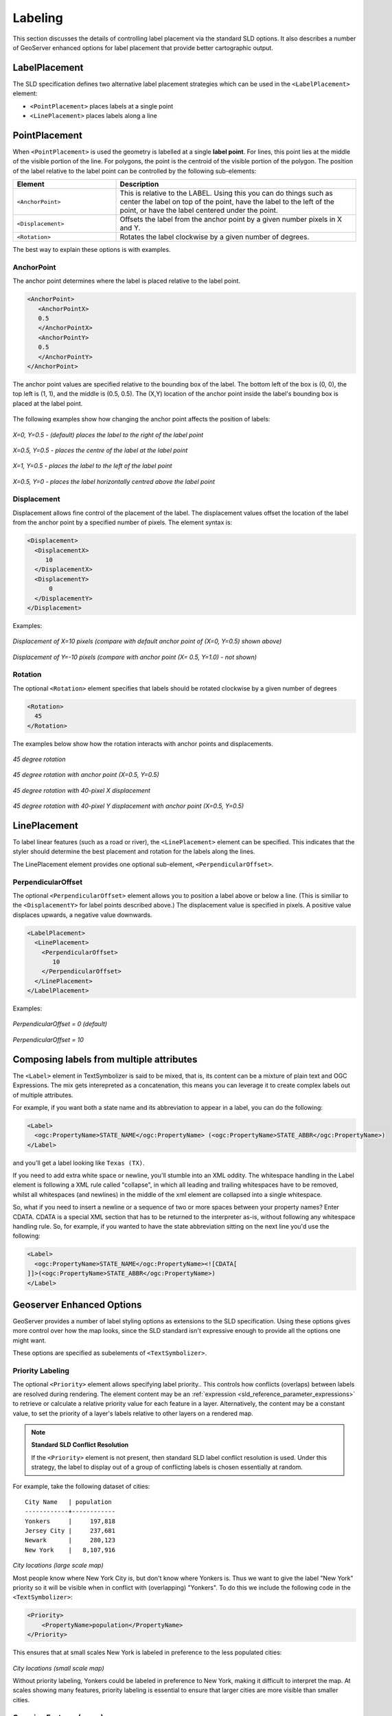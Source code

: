 .. _sld_reference_labeling:

Labeling
========

This section discusses the details of controlling label placement
via the standard SLD options.
It also describes a number of GeoServer enhanced options for label placement 
that provide better cartographic output.

LabelPlacement
--------------

The SLD specification defines two alternative 
label placement strategies which can be used in the ``<LabelPlacement>`` element:

* ``<PointPlacement>`` places labels at a single point
* ``<LinePlacement>`` places labels along a line

PointPlacement
--------------

When ``<PointPlacement>`` is used the geometry is labelled at a single **label point**.
For lines, this point lies at the middle of the visible portion of the line.
For polygons, the point is the centroid of the visible portion of the polygon. 
The position of the label relative to the label point can be controlled by the following
sub-elements:

.. list-table::
   :widths: 30 70 

   * - **Element** 
     - **Description**
   * - ``<AnchorPoint>``
     - This is relative to the LABEL. Using this you can do things such as center the label on top of the point, have the label to the left of the point, or have the label centered under the point.
   * - ``<Displacement>``
     - Offsets the label from the anchor point by a given number pixels in X and Y.
   * - ``<Rotation>``
     - Rotates the label clockwise by a given number of degrees.
 	
The best way to explain these options is with examples.

	
AnchorPoint
^^^^^^^^^^^

The anchor point determines where the label is placed relative to the label point.

.. code-block:: xml 

    <AnchorPoint>
       <AnchorPointX>
       0.5
       </AnchorPointX>
       <AnchorPointY>
       0.5
       </AnchorPointY>
    </AnchorPoint>
    
The anchor point values  are specified relative to the bounding box of the label. 
The bottom left of the box is (0, 0), the top left is (1, 1), and the middle is (0.5, 0.5).
The (X,Y) location of the anchor point inside the label's bounding box is placed at the label point.

.. figure:: img/label_bbox.png
   :align: center


The following examples show how changing the anchor point affects the position of labels:


.. figure:: img/point_x0y0_5.png	

*X=0, Y=0.5 - (default) places the label to the right of the label point* 	

.. figure:: img/point_x0_5y0_5.png

*X=0.5, Y=0.5 - places the centre of the label at the label point*

.. figure:: img/point_x15y0_5.png

*X=1, Y=0.5 - places the label to the left of the label point*	

.. figure:: img/point_x0_5y0.png

*X=0.5, Y=0 - places the label horizontally centred above the label point*


Displacement
^^^^^^^^^^^^

Displacement allows fine control of the placement of the label.
The displacement values offset the location of the label 
from the anchor point
by a specified number of pixels.
The element syntax is:

.. code-block:: xml 

   <Displacement>
     <DisplacementX>
        10
     </DisplacementX>
     <DisplacementY>
         0
     </DisplacementY>
   </Displacement>

Examples:

.. figure:: img/point_x0y0_5_displacex10.png
   :align: center
	
*Displacement of X=10 pixels (compare with default anchor point of (X=0, Y=0.5) shown above)*	

.. figure:: img/point_x0y1_displacey10.png
   :align: center

*Displacement of Y=-10 pixels (compare with anchor point (X= 0.5, Y=1.0) - not shown)*


Rotation
^^^^^^^^

The optional ``<Rotation>`` element specifies that labels should be rotated clockwise by a given number of degrees

.. code-block:: xml
  
  <Rotation>
    45
  </Rotation>

The examples below show how the rotation interacts with anchor points and displacements.
  
.. figure:: img/rot1.png

*45 degree rotation* 	

.. figure:: img/rot2.png

*45 degree rotation with anchor point (X=0.5, Y=0.5)*
	
.. figure:: img/rot3.png
	
*45 degree rotation with 40-pixel X displacement* 	

.. figure:: img/rot4.png

*45 degree rotation with 40-pixel Y displacement with anchor point (X=0.5, Y=0.5)*


LinePlacement
-------------

To label linear features (such as a road or river), the ``<LinePlacement>`` element can be specified. 
This indicates that the styler should determine the best placement and rotation for the labels 
along the lines. 

The LinePlacement element provides one optional sub-element, ``<PerpendicularOffset>``.

PerpendicularOffset
^^^^^^^^^^^^^^^^^^^

The optional ``<PerpendicularOffset>`` element allows you to position a label above or below a line.
(This is similiar to the ``<DisplacementY>`` for label points described above.)
The displacement value is specified in pixels.  
A positive value displaces upwards, a negative value downwards.

.. code-block:: xml 

  <LabelPlacement>
    <LinePlacement>
      <PerpendicularOffset>
         10
      </PerpendicularOffset>	       
    </LinePlacement>
  </LabelPlacement>

Examples:

.. figure:: img/lp_1.png
	
*PerpendicularOffset = 0 (default)*	

.. figure:: img/lp_2.png

*PerpendicularOffset = 10*


Composing labels from multiple attributes
-----------------------------------------

The ``<Label>`` element in TextSymbolizer is said to be mixed, that is, its content can be a mixture of plain text and OGC Expressions. The mix gets interepreted as a concatenation, this means you can leverage it to create complex labels out of multiple attributes.

For example, if you want both a state name and its abbreviation to appear in a label, you can do the following:

.. code-block:: xml 

  <Label>
    <ogc:PropertyName>STATE_NAME</ogc:PropertyName> (<ogc:PropertyName>STATE_ABBR</ogc:PropertyName>)
  </Label>

and you'll get a label looking like ``Texas (TX)``.

If you need to add extra white space or newline, you'll stumble into an XML oddity.  
The whitespace handling in the Label element is following a XML rule called "collapse", in which all leading and trailing whitespaces have to be removed, whilst all whitespaces (and newlines) in the middle of the xml element are collapsed into a single whitespace.

So, what if you need to insert a newline or a sequence of two or more spaces between your property names? Enter CDATA. CDATA is a special XML section that has to be returned to the interpreter as-is, without following any whitespace handling rule.
So, for example, if you wanted to have the state abbreviation sitting on the next line you'd use the following:

.. code-block:: xml 

  <Label>
    <ogc:PropertyName>STATE_NAME</ogc:PropertyName><![CDATA[
  ]]>(<ogc:PropertyName>STATE_ABBR</ogc:PropertyName>)
  </Label>

Geoserver Enhanced Options
-----------------------------------

GeoServer provides a number of label styling options as extensions to the SLD specification.
Using these options gives more control over how the map looks, 
since the SLD standard isn't expressive enough to provide all the options one might want.

These options are specified as subelements of ``<TextSymbolizer>``.


.. _labeling_priority:

Priority Labeling 
^^^^^^^^^^^^^^^^^

The optional ``<Priority>`` element allows specifying label priority.. 
This controls how conflicts (overlaps) between labels are resolved during rendering.
The element content may be an :ref:`expression <sld_reference_parameter_expressions>` 
to retrieve or calculate a relative priority value for each feature in a layer.
Alternatively, the content may be a constant value,
to set the priority of a layer's labels relative to other layers on a rendered map.

.. note:: **Standard SLD Conflict Resolution**

  If the ``<Priority>`` element is not present, then standard SLD label conflict resolution is used.
  Under this strategy, the label to display out of a group of conflicting labels is chosen essentially at random.

For example, take the following dataset of cities::

   City Name   | population
   ------------+------------
   Yonkers     |     197,818
   Jersey City |     237,681
   Newark      |     280,123
   New York    |   8,107,916

.. figure:: img/priority_all.png
   :align: center

*City locations (large scale map)*

Most people know where New York City is, but don't know where Yonkers is. 
Thus we want to give the label "New York" priority so it will be visible when in conflict with (overlapping) "Yonkers".
To do this we include the following code in the ``<TextSymbolizer>``:

.. code-block:: xml 

  <Priority>
      <PropertyName>population</PropertyName>
  </Priority>
  
This ensures that at small scales New York is labeled in preference to the less populated cities: 

.. figure:: img/priority_some.png
   :align: center

*City locations (small scale map)*
   
Without priority labeling, Yonkers could be labeled in preference to New York, 
making it difficult to interpret the map.
At scales showing many features, 
priority labeling is essential to ensure that larger cities are more visible than smaller cities.

.. figure:: img/priority_lots.png
   :align: center


.. _labeling_group:

Grouping Features (group)
^^^^^^^^^^^^^^^^^^^^^^^^^

The ``group`` option allows displaying a single label for multiple features
in a logical group.

.. code-block:: xml
 
  <VendorOption name="group">yes</VendorOption>

Grouping works by collecting all features with the same label text, 
then choosing a representative geometry for the group,
according to the following rules:

.. list-table::
   :widths: 20 80 

   * - **Geometry** 
     - **Label Point**
   * - Point Set
     - The first point inside the view rectangle is used.
   * - Line Set
     - Lines are joined together, clipped to the view rectangle, and the longest path is used.
   * - Polygon Set
     - Polygons are clipped to the view rectangle, and the largest polygon is used.

If desired the labeller can be forced to label every element in a group by specifying the :ref:`labeling_all_group` option.
     
.. warning::  
   Be careful that the labels truly indicate features that should be grouped together. 
   For example, grouping on city name alone might end up creating a group
   containing both *Paris* (France) and *Paris* (Texas).

Road data is a classic example to show why grouping is useful.  
It is usually desirable to display only a single label for all of "Main Street", 
not a label for every block of "Main Street."

When the ``group`` option is off (the default), grouping is not performed and every block feature is labeled 
(subject to label deconfliction):

.. figure:: img/group_not.png
   :align: center

When the ``group`` option is used, geometries with the same label are grouped together 
and the label position is determined from the entire group.
This produces a much less cluttered map:

.. figure:: img/group_yes.png
   :align: center

.. _labeling_all_group:

labelAllGroup
^^^^^^^^^^^^^

The ``labelAllGroup`` option can be used in conjunction with the ``group`` option (see :ref:`labeling_group`).
It causes *all* of the disjoint paths in a line group to be labeled, not just the longest one.

.. code-block:: xml

  <VendorOption name="labelAllGroup">true</VendorOption>



.. _labeling_space_around:

Overlapping and Separating Labels (spaceAround)
^^^^^^^^^^^^^^^^^^^^^^^^^^^^^^^^^^^^^^^^^^^^^^^

By default GeoServer will not render labels "on top of each other". 
By using the ``spaceAround`` option you can either allow labels to overlap,
or add extra space around labels.
The value supplied for the option is a positive or negative size, in pixels.

.. code-block:: xml
 
  <VendorOption name="spaceAround">10</VendorOption>

Using the default value of 0, the bounding box of a label cannot overlap the bounding box of another label:

.. figure:: img/space_0.png
   :align: center

With a negative ``spaceAround`` value, overlapping is allowed:

.. figure:: img/space_neg.png
   :align: center

With a positive ``spaceAround`` value of 10, each label is at least 20 pixels apart from others:

.. figure:: img/space_10.png
   :align: center

Positive ``spaceAround`` values actually provide twice the space that you might expect. 
This is because you can specify a spaceAround for one label as 5, and for another label (in another TextSymbolizer) as 3. 
The total distance between them is 8. 
Two labels in the first symbolizer ("5") will each be 5 pixels apart from each other, for a total of 10 pixels.

.. note:: **Interaction between values in different TextSymbolizers**

  You can have multiple TextSymbolizers in your SLD file, each with a different ``spaceAround`` option. If all the ``spaceAround`` options are >=0, this will do what you would normally expect. If you have negative values ('allow overlap') then these labels can overlap labels that you've said should not be overlapping. If you don't like this behavior, it's not difficult to change - feel free to submit a patch!

.. _labeling_follow_line:

followLine
^^^^^^^^^^

The ``followLine`` option forces a label to follow the curve of the line. To use this option add the following to the ``<TextSymbolizer>``.

.. code-block:: xml
  
  <VendorOption name="followLine">true</VendorOption>  

It is required to use ``<LinePlacement>`` along with this option to ensure that labels are placed along lines:

.. code-block:: xml

  <LabelPlacement>
    <LinePlacement/>
  </LabelPlacement>

.. _labeling_max_displacement:

maxDisplacement
^^^^^^^^^^^^^^^

The ``maxDisplacement`` option controls the displacement of the label along a line. 
Normally GeoServer labels a line at its center point only.
If this label conflicts with another one it may not be displayed at all. 
When this option is enabled the labeller will attempt to avoid conflict by using an alternate location within **maxDisplacement** pixels along the line from the pre-computed label point.

If used in conjunction with :ref:`labeling_repeat`, the value for ``maxDisplacement`` should always be **lower** than the value for ``repeat``.

.. code-block:: xml

  <VendorOption name="maxDisplacement">10</VendorOption> 

.. _labeling_repeat:

repeat
^^^^^^

The ``repeat`` option determines how often GeoServer displays labels along a line. 
Normally GeoServer labels each line only once, regardless of length. 
Specifying a positive value for this option makes the labeller attempt to draw the label every **repeat** pixels.
For long or complex lines (such as contour lines) this makes labeling more informative.

.. code-block:: xml

  <VendorOption name="repeat">100</VendorOption>


.. _labeling_max_angle_delta:

maxAngleDelta
^^^^^^^^^^^^^

When used in conjunction with :ref:`labeling_follow_line`, the ``maxAngleDelta`` option sets the maximum angle, in degrees, between two subsequent characters in a curved label. Large angles create either visually disconnected words or overlapping characters. It is advised not to use angles larger than 30.

.. code-block:: xml

  <VendorOption name="maxAngleDelta">15</VendorOption>

.. _labeling_autowrap:

autoWrap
^^^^^^^^

The ``autoWrap`` option wraps labels when they exceed the given width (in pixels). 
The size should be wide enough to accommodate the longest word, otherwise single words will be split over multiple lines.

.. code-block:: xml

  <VendorOption name="autoWrap">50</VendorOption>

.. figure:: img/label_autoWrap.png	

*Labeling with autoWrap enabled* 

.. _labeling_force_left_to_right:

forceLeftToRight
^^^^^^^^^^^^^^^^

The renderer tries to draw labels along lines so that the text is upright, for maximum legibility.  
This means a label may not follow the line orientation, but instead may be rotated 180° to display the text the right way up. 
In some cases altering the orientation of the label is not desired; for example, if the label is a directional arrow showing the orientation of the line.

The ``forceLeftToRight`` option can be set to ``false`` to disable label flipping, making the label always follow the inherent orientation of the line being labelled:

.. code-block:: xml

  <VendorOption name="forceLeftToRight">false</VendorOption>

.. _labeling_conflict_resolution:

conflictResolution
^^^^^^^^^^^^^^^^^^

By default labels are subject to **conflict resolution**, meaning the renderer will not allow any label to overlap with a label that has been already drawn. 
Setting the ``conflictResolution`` option to ``false`` causes this label to bypass conflict resolution.
This means the label will be drawn even if it overlaps with other labels, and other labels drawn after it may overlap it.

.. code-block:: xml

  <VendorOption name="conflictResolution">false</VendorOption>

.. _labeling_goodness_of_fit:

goodnessOfFit
^^^^^^^^^^^^^

Geoserver will remove labels if they are a particularly bad fit for the geometry they are labeling.

.. list-table::
   :widths: 30 70 

   * - **Geometry** 
     - **Goodness of Fit Algorithm**
   * - Point
     - Always returns 1.0 since the label is at the point
   * - Line
     - Always returns 1.0 since the label is always placed on the line.
   * - Polygon
     - The label is sampled approximately at every letter. The distance from these points to the polygon is determined and each sample votes based on how close it is to the polygon. (see LabelCacheDefault#goodnessOfFit())

The default value is 0.5, but it can be modified using:

.. code-block:: xml

  <VendorOption name="goodnessOfFit">0.3</VendorOption>
  
polygonAlign
^^^^^^^^^^^^

GeoServer normally tries to place labels horizontally within a polygon, and gives up if the label position is busy or if the label does not fit enough in the polygon. 
This option allows GeoServer to try alternate rotations for the labels.

.. code-block:: xml

  <VendorOption name="polygonAlign">mbr</VendorOption>


.. list-table::
   :widths: 30 70 

   * - **Option** 
     - **Description**
   * - ``manual``
     - The default value. Only a rotation manually specified in the ``<Rotation>`` tag will be used
   * - ``ortho``
     - If the label does not fit horizontally and the polygon is taller than wider then vertical alignment will also be tried
   * - ``mbr``
     - If the label does not fit horizontally the minimum bounding rectangle will be computed and a label aligned to it will be tried out as well
     
     
.. _labeling_graphic_resize:

graphic-resize
^^^^^^^^^^^^^^

When a ``<Graphic>`` is specified for a label by default it is displayed at its native size
and aspect ratio.
The ``graphic-resize`` option instructs the renderer to magnify or stretch the graphic to fully contain the text of the label.
If this option is used the ``graphic-margin`` option may also be specified.

.. code-block:: xml

  <VendorOption name="graphic-resize">stretch</VendorOption>


.. list-table::
   :widths: 30 70 

   * - **Option** 
     - **Description**
   * - ``none``
     - Graphic is displayed at its native size (default)
   * - ``proportional``
     - Graphic size is increased uniformly to contain the label text
   * - ``stretch``
     - Graphic size is increased anisotropically to contain the label text
     
.. cssclass:: no-border

   =============================================  ================================================
   .. figure:: img/label_graphic-resize_none.png  .. figure:: img/label_graphic-resize_stretch.png
   =============================================  ================================================
  
*Labeling with a Graphic Mark "square" - L) at native size; R) with "graphic-resize"=stretch and "graphic-margin"=3* 
     
.. _labeling_graphic_margin:

graphic-margin
^^^^^^^^^^^^^^

The ``graphic-margin`` options specifies a margin (in pixels) to use around the label text 
when the ``graphic-resize`` option is specified.

.. code-block:: xml

  <VendorOption name="graphic-margin">margin</VendorOption>

     